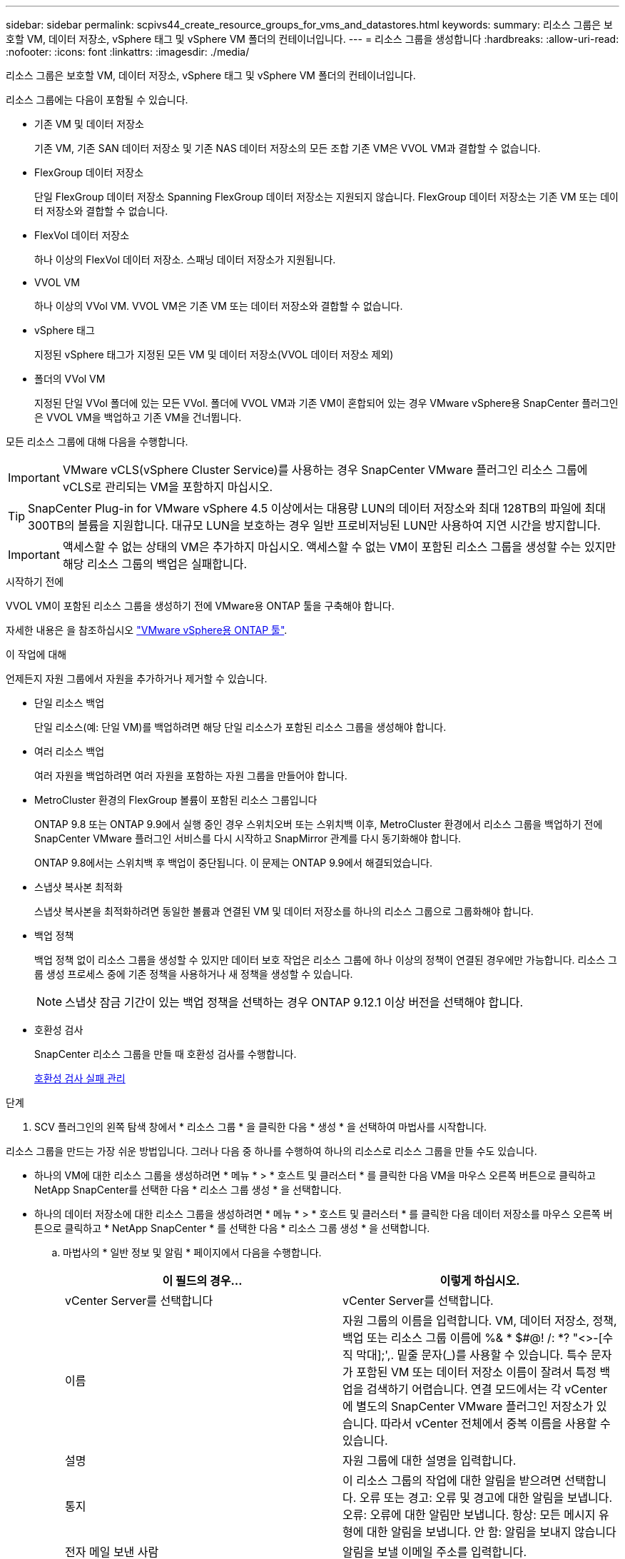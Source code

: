 ---
sidebar: sidebar 
permalink: scpivs44_create_resource_groups_for_vms_and_datastores.html 
keywords:  
summary: 리소스 그룹은 보호할 VM, 데이터 저장소, vSphere 태그 및 vSphere VM 폴더의 컨테이너입니다. 
---
= 리소스 그룹을 생성합니다
:hardbreaks:
:allow-uri-read: 
:nofooter: 
:icons: font
:linkattrs: 
:imagesdir: ./media/


[role="lead"]
리소스 그룹은 보호할 VM, 데이터 저장소, vSphere 태그 및 vSphere VM 폴더의 컨테이너입니다.

리소스 그룹에는 다음이 포함될 수 있습니다.

* 기존 VM 및 데이터 저장소
+
기존 VM, 기존 SAN 데이터 저장소 및 기존 NAS 데이터 저장소의 모든 조합 기존 VM은 VVOL VM과 결합할 수 없습니다.

* FlexGroup 데이터 저장소
+
단일 FlexGroup 데이터 저장소 Spanning FlexGroup 데이터 저장소는 지원되지 않습니다. FlexGroup 데이터 저장소는 기존 VM 또는 데이터 저장소와 결합할 수 없습니다.

* FlexVol 데이터 저장소
+
하나 이상의 FlexVol 데이터 저장소. 스패닝 데이터 저장소가 지원됩니다.

* VVOL VM
+
하나 이상의 VVol VM. VVOL VM은 기존 VM 또는 데이터 저장소와 결합할 수 없습니다.

* vSphere 태그
+
지정된 vSphere 태그가 지정된 모든 VM 및 데이터 저장소(VVOL 데이터 저장소 제외)

* 폴더의 VVol VM
+
지정된 단일 VVol 폴더에 있는 모든 VVol. 폴더에 VVOL VM과 기존 VM이 혼합되어 있는 경우 VMware vSphere용 SnapCenter 플러그인은 VVOL VM을 백업하고 기존 VM을 건너뜁니다.



모든 리소스 그룹에 대해 다음을 수행합니다.


IMPORTANT: VMware vCLS(vSphere Cluster Service)를 사용하는 경우 SnapCenter VMware 플러그인 리소스 그룹에 vCLS로 관리되는 VM을 포함하지 마십시오.


TIP: SnapCenter Plug-in for VMware vSphere 4.5 이상에서는 대용량 LUN의 데이터 저장소와 최대 128TB의 파일에 최대 300TB의 볼륨을 지원합니다. 대규모 LUN을 보호하는 경우 일반 프로비저닝된 LUN만 사용하여 지연 시간을 방지합니다.


IMPORTANT: 액세스할 수 없는 상태의 VM은 추가하지 마십시오. 액세스할 수 없는 VM이 포함된 리소스 그룹을 생성할 수는 있지만 해당 리소스 그룹의 백업은 실패합니다.

.시작하기 전에
VVOL VM이 포함된 리소스 그룹을 생성하기 전에 VMware용 ONTAP 툴을 구축해야 합니다.

자세한 내용은 을 참조하십시오 https://docs.netapp.com/us-en/ontap-tools-vmware-vsphere/index.html["VMware vSphere용 ONTAP 툴"^].

.이 작업에 대해
언제든지 자원 그룹에서 자원을 추가하거나 제거할 수 있습니다.

* 단일 리소스 백업
+
단일 리소스(예: 단일 VM)를 백업하려면 해당 단일 리소스가 포함된 리소스 그룹을 생성해야 합니다.

* 여러 리소스 백업
+
여러 자원을 백업하려면 여러 자원을 포함하는 자원 그룹을 만들어야 합니다.

* MetroCluster 환경의 FlexGroup 볼륨이 포함된 리소스 그룹입니다
+
ONTAP 9.8 또는 ONTAP 9.9에서 실행 중인 경우 스위치오버 또는 스위치백 이후, MetroCluster 환경에서 리소스 그룹을 백업하기 전에 SnapCenter VMware 플러그인 서비스를 다시 시작하고 SnapMirror 관계를 다시 동기화해야 합니다.

+
ONTAP 9.8에서는 스위치백 후 백업이 중단됩니다. 이 문제는 ONTAP 9.9에서 해결되었습니다.

* 스냅샷 복사본 최적화
+
스냅샷 복사본을 최적화하려면 동일한 볼륨과 연결된 VM 및 데이터 저장소를 하나의 리소스 그룹으로 그룹화해야 합니다.

* 백업 정책
+
백업 정책 없이 리소스 그룹을 생성할 수 있지만 데이터 보호 작업은 리소스 그룹에 하나 이상의 정책이 연결된 경우에만 가능합니다. 리소스 그룹 생성 프로세스 중에 기존 정책을 사용하거나 새 정책을 생성할 수 있습니다.

+

NOTE: 스냅샷 잠금 기간이 있는 백업 정책을 선택하는 경우 ONTAP 9.12.1 이상 버전을 선택해야 합니다.



* 호환성 검사
+
SnapCenter 리소스 그룹을 만들 때 호환성 검사를 수행합니다.

+
<<호환성 검사 실패 관리>>



.단계
. SCV 플러그인의 왼쪽 탐색 창에서 * 리소스 그룹 * 을 클릭한 다음 * 생성 * 을 선택하여 마법사를 시작합니다.


리소스 그룹을 만드는 가장 쉬운 방법입니다. 그러나 다음 중 하나를 수행하여 하나의 리소스로 리소스 그룹을 만들 수도 있습니다.

* 하나의 VM에 대한 리소스 그룹을 생성하려면 * 메뉴 * > * 호스트 및 클러스터 * 를 클릭한 다음 VM을 마우스 오른쪽 버튼으로 클릭하고 NetApp SnapCenter를 선택한 다음 * 리소스 그룹 생성 * 을 선택합니다.
* 하나의 데이터 저장소에 대한 리소스 그룹을 생성하려면 * 메뉴 * > * 호스트 및 클러스터 * 를 클릭한 다음 데이터 저장소를 마우스 오른쪽 버튼으로 클릭하고 * NetApp SnapCenter * 를 선택한 다음 * 리소스 그룹 생성 * 을 선택합니다.
+
.. 마법사의 * 일반 정보 및 알림 * 페이지에서 다음을 수행합니다.
+
|===
| 이 필드의 경우… | 이렇게 하십시오. 


| vCenter Server를 선택합니다 | vCenter Server를 선택합니다. 


| 이름 | 자원 그룹의 이름을 입력합니다. VM, 데이터 저장소, 정책, 백업 또는 리소스 그룹 이름에 %& * $#@! /: *? "<>-[수직 막대];',. 밑줄 문자(_)를 사용할 수 있습니다. 특수 문자가 포함된 VM 또는 데이터 저장소 이름이 잘려서 특정 백업을 검색하기 어렵습니다. 연결 모드에서는 각 vCenter에 별도의 SnapCenter VMware 플러그인 저장소가 있습니다. 따라서 vCenter 전체에서 중복 이름을 사용할 수 있습니다. 


| 설명 | 자원 그룹에 대한 설명을 입력합니다. 


| 통지 | 이 리소스 그룹의 작업에 대한 알림을 받으려면 선택합니다. 오류 또는 경고: 오류 및 경고에 대한 알림을 보냅니다. 오류: 오류에 대한 알림만 보냅니다. 항상: 모든 메시지 유형에 대한 알림을 보냅니다. 안 함: 알림을 보내지 않습니다 


| 전자 메일 보낸 사람 | 알림을 보낼 이메일 주소를 입력합니다. 


| 이메일 전송 대상 | 알림을 받을 사람의 이메일 주소를 입력합니다. 받는 사람이 여러 명인 경우 쉼표를 사용하여 전자 메일 주소를 구분합니다. 


| 이메일 제목 | 알림 이메일에 사용할 제목을 입력합니다. 


| 최근 스냅샷 이름입니다  a| 
최신 스냅샷 복사본에 접미사 "_Recent"를 추가하려면 이 확인란을 선택합니다. “_Recent” 접미사는 날짜 및 타임스탬프를 대체합니다.


NOTE: 리소스 그룹에 연결된 각 정책에 대해 '_Recent' 백업이 생성됩니다. 따라서 여러 정책을 가진 리소스 그룹에는 여러 개의 `_recent' 백업이 있습니다. 최근 백업의 이름을 수동으로 바꾸지 마십시오.



| 사용자 지정 스냅샷 형식  a| 
스냅샷 복사본 이름에 사용자 지정 형식을 사용하려면 이 확인란을 선택하고 이름 형식을 입력합니다.

*** 기본적으로 이 기능은 비활성화되어 있습니다.
*** 기본 스냅샷 복사본 이름은 형식을 사용합니다 `<ResourceGroup>_<Date-TimeStamp>`
그러나 $ResourceGroup, $Policy, $hostname, $ScheduleType 및 $CustomText 변수를 사용하여 사용자 지정 형식을 지정할 수 있습니다. 사용자 정의 이름 필드의 드롭다운 목록을 사용하여 사용할 변수와 변수를 사용하는 순서를 선택합니다.
$CustomText 를 선택하면 이름 형식은 입니다 `<CustomName>_<Date-TimeStamp>`. 제공된 추가 상자에 사용자 지정 텍스트를 입력합니다.
[참고]:
"_Recent" 접미사를 선택하는 경우 사용자 지정 스냅샷 이름이 데이터 저장소에서 고유한지 확인해야 하므로 이름에 $ResourceGroup 및 $Policy 변수를 추가해야 합니다.
*** 특수 문자 이름의 특수 문자 이름 필드에 지정된 것과 동일한 지침을 따릅니다.


|===
.. Resources * 페이지에서 다음을 수행합니다.
+
|===
| 이 필드의 경우… | 이렇게 하십시오. 


| 범위 | 보호할 리소스 유형 선택:
* 데이터 저장소(하나 이상의 지정된 데이터 저장소에 있는 모든 기존 VM) VVOL 데이터 저장소는 선택할 수 없습니다.
* 가상 머신(개별 기존 또는 VVOL VM, 해당 필드에서 VM 또는 VVol VM이 포함된 데이터 저장소로 이동해야 함)
FlexGroup 데이터 저장소에서 개별 VM을 선택할 수 없습니다.
* 태그
태그 기반 데이터 저장소 보호는 NFS 및 VMFS 데이터 저장소와 가상 시스템 및 VVOL 가상 머신에 대해서만 지원됩니다.
* VM 폴더(지정된 폴더에 있는 모든 VVol VM, 팝업 필드에서 폴더가 있는 데이터 센터로 이동해야 함) 


| 데이터 센터 | 추가할 VM 또는 데이터 저장소 또는 폴더로 이동합니다.
리소스 그룹의 VM 및 데이터 저장소 이름은 고유해야 합니다. 


| 사용 가능한 요소 | 보호하려는 자원을 선택한 다음 * > * 를 클릭하여 선택 항목을 선택한 요소 목록으로 이동합니다. 
|===
+
다음 * 을 클릭하면 시스템이 먼저 SnapCenter가 관리하고 선택한 리소스가 있는 스토리지와 호환되는지 확인합니다.

+
'선택한 <resource-name>은(는) SnapCenter와 호환되지 않습니다.'라는 메시지가 표시되면 선택한 리소스가 SnapCenter와 호환되지 않습니다. 을 참조하십시오 <<호환성 검사 실패 관리>> 를 참조하십시오.

+
백업에서 하나 이상의 데이터 저장소를 전역적으로 제외하려면 'scBR.override' 구성 파일의 'global.ds.exclusion.pattern' 속성에 데이터 저장소 이름을 지정해야 합니다. 을 참조하십시오 <<scpivs44_properties_you_can_override.adoc#Properties you can override,덮어쓸 수 있는 속성>>.

.. Spanning disks * 페이지에서 여러 데이터 저장소에 걸쳐 VMDK가 여러 개인 VM의 옵션을 선택합니다.
+
*** 모든 스패닝 데이터 저장소를 항상 제외(데이터 저장소의 기본값)
*** 항상 모든 스패닝 데이터 저장소를 포함합니다(VM의 기본값입니다).
*** 포함할 스패닝 데이터 저장소를 수동으로 선택합니다
+
FlexGroup 및 VVOL 데이터 저장소에는 스패닝 VM이 지원되지 않습니다.



.. 다음 표와 같이 * Policies * 페이지에서 하나 이상의 백업 정책을 선택하거나 생성합니다.
+
|===
| 사용 방법 | 이렇게 하십시오. 


| 기존 정책입니다 | 목록에서 하나 이상의 정책을 선택합니다. 


| 새로운 정책  a| 
... Create * 를 선택합니다.
... 새 백업 정책 마법사를 완료하여 리소스 그룹 생성 마법사로 돌아갑니다.


|===
+
연결된 모드에서 목록에는 연결된 모든 vCenter의 정책이 포함됩니다. 리소스 그룹과 동일한 vCenter에 있는 정책을 선택해야 합니다.

.. Schedules * 페이지에서 선택한 각 정책에 대한 백업 스케줄을 구성합니다.
+
image:scpivs44_image18.png["Create resource group(리소스 그룹 생성) 창"]

+
시작 시간 필드에 0이 아닌 날짜와 시간을 입력합니다. 날짜는 '일/월/년' 형식이어야 합니다.

+
Every * 필드에서 일 수를 선택하면 지정된 간격마다 월 1일과 그 이후에 백업이 수행됩니다. 예를 들어 * every 2 days * 옵션을 선택하면 시작 날짜가 짝수인지 홀수인지에 관계없이 1일, 3일, 5일, 7일 등에 백업이 수행됩니다.

+
각 필드에 내용을 입력해야 합니다. SnapCenter VMware 플러그인은 SnapCenter VMware 플러그인이 구축된 표준 시간대에서 일정을 생성합니다. VMware vSphere GUI용 SnapCenter 플러그인을 사용하여 시간대를 수정할 수 있습니다.

+
link:scpivs44_modify_the_time_zones.html["백업에 대한 시간대를 수정합니다"].

.. 요약을 검토하고 * Finish * 를 클릭합니다.
+
마침 * 을 클릭하기 전에 마법사의 모든 페이지로 돌아가서 정보를 변경할 수 있습니다.

+
마침 * 을 클릭하면 새 리소스 그룹이 리소스 그룹 목록에 추가됩니다.

+

NOTE: 백업 중인 VM에 대해 중지 작업이 실패하면 선택한 정책에 VM 정합성이 선택되어 있더라도 백업이 VM 정합성이 보장되지 않음 으로 표시됩니다. 이 경우 일부 VM이 중지되었을 수 있습니다.







== 호환성 검사 실패 관리

SnapCenter 리소스 그룹을 만들려고 할 때 호환성 검사를 수행합니다.

비호환성 이유는 다음과 같습니다.

* VMDK는 7-Mode에서 실행 중인 ONTAP 시스템이나 타사 장치에서 지원되지 않는 스토리지에 있습니다.
* 데이터 저장소는 clustered Data ONTAP 8.2.1 이상을 실행하는 NetApp 스토리지에 있습니다.
+
SnapCenter 버전 4.x는 ONTAP 8.3.1 이상을 지원합니다.

+
VMware vSphere용 SnapCenter 플러그인은 모든 ONTAP 버전에 대해 호환성 검사를 수행하지 않으며, ONTAP 버전 8.2.1 및 이전 버전에만 적용됩니다. 따라서 항상 을 참조하십시오 https://imt.netapp.com/matrix/imt.jsp?components=117018;&solution=1259&isHWU&src=IMT["NetApp 상호 운용성 매트릭스 툴(IMT)"^] SnapCenter 지원에 대한 최신 정보를 확인하십시오.

* 공유 PCI 장치가 VM에 연결되어 있습니다.
* SnapCenter에서 기본 IP가 구성되지 않았습니다.
* SnapCenter에 스토리지 VM(SVM) 관리 IP를 추가하지 않았습니다.
* 스토리지 VM이 다운되었습니다.


호환성 오류를 해결하려면 다음 단계를 수행하십시오.

. 스토리지 VM이 실행 중인지 확인합니다.
. VM이 있는 스토리지 시스템이 VMware vSphere 인벤토리에 대한 SnapCenter 플러그인에 추가되었는지 확인합니다.
. 스토리지 VM이 SnapCenter에 추가되었는지 확인합니다. VMware vSphere 클라이언트 GUI에서 스토리지 시스템 추가 옵션을 사용합니다.
. NetApp 데이터 저장소와 비 NetApp 데이터 저장소 모두에 VMDK가 있는 스패닝 VM이 있는 경우 VMDK를 NetApp 데이터 저장소로 이동합니다.

